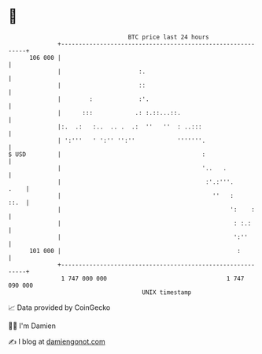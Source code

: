 * 👋

#+begin_example
                                     BTC price last 24 hours                    
                 +------------------------------------------------------------+ 
         106 000 |                                                            | 
                 |                      :.                                    | 
                 |                      ::                                    | 
                 |        :             :'.                                   | 
                 |      :::            .: :.::...::.                          | 
                 |:.  .:   :..  .. .  .:  ''   ''  : ..:::                    | 
                 | ':'''   ' ':'' '':''            '''''''.                   | 
   $ USD         |                                        :                   | 
                 |                                        '..   .             | 
                 |                                         :'.:'''.      .    | 
                 |                                           ''   :      ::.  | 
                 |                                                ':    :     | 
                 |                                                 : :.:      | 
                 |                                                 ':''       | 
         101 000 |                                                  :         | 
                 +------------------------------------------------------------+ 
                  1 747 000 000                                  1 747 090 000  
                                         UNIX timestamp                         
#+end_example
📈 Data provided by CoinGecko

🧑‍💻 I'm Damien

✍️ I blog at [[https://www.damiengonot.com][damiengonot.com]]
